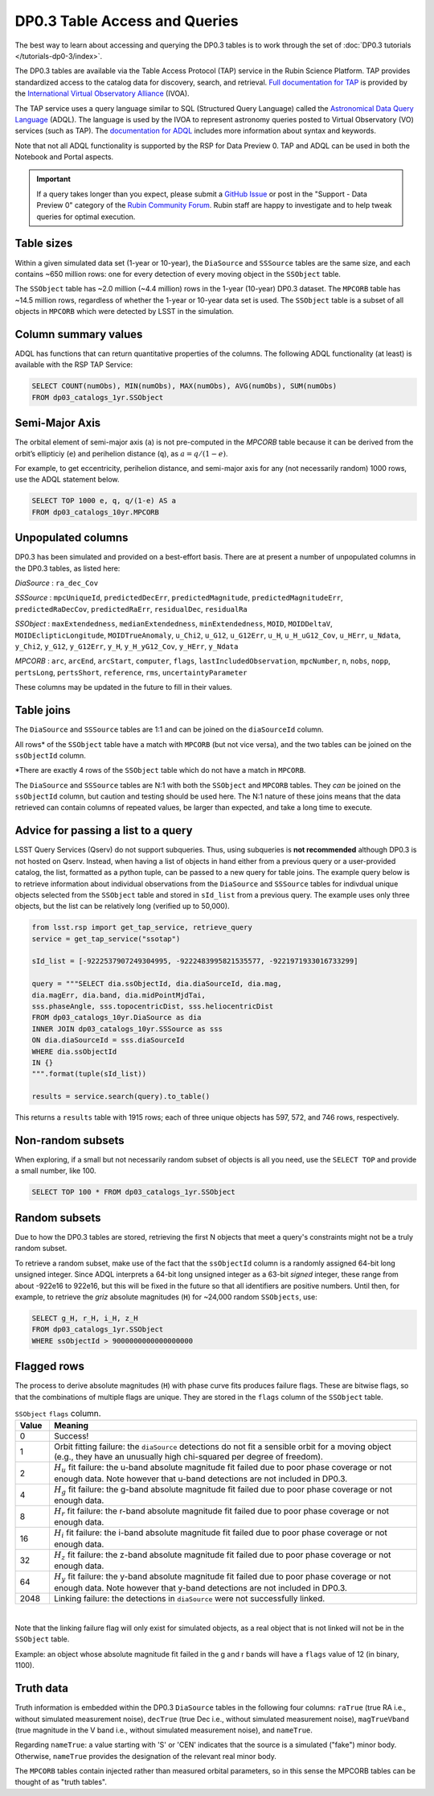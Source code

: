 .. Review the README on instructions to contribute.
.. Review the style guide to keep a consistent approach to the documentation.
.. Static objects, such as figures, should be stored in the _static directory. Review the _static/README on instructions to contribute.
.. Do not remove the comments that describe each section. They are included to provide guidance to contributors.
.. Do not remove other content provided in the templates, such as a section. Instead, comment out the content and include comments to explain the situation. For example:
	- If a section within the template is not needed, comment out the section title and label reference. Do not delete the expected section title, reference or related comments provided from the template.
    - If a file cannot include a title (surrounded by ampersands (#)), comment out the title from the template and include a comment explaining why this is implemented (in addition to applying the ``title`` directive).

.. This is the label that can be used for cross referencing this file.
.. Recommended title label format is "Directory Name"-"Title Name" -- Spaces should be replaced by hyphens.
.. _Data-Products-DP0-3-Data-Products:
.. Each section should include a label for cross referencing to a given area.
.. Recommended format for all labels is "Title Name"-"Section Name" -- Spaces should be replaced by hyphens.
.. To reference a label that isn't associated with an reST object such as a title or figure, you must include the link and explicit title using the syntax :ref:`link text <label-name>`.
.. A warning will alert you of identical labels during the linkcheck process.

##############################
DP0.3 Table Access and Queries
##############################

.. This section should provide a brief, top-level description of the page.

.. _DP0-3-Table-Access:

The best way to learn about accessing and querying the DP0.3 tables is to work through
the set of :doc:`DP0.3 tutorials </tutorials-dp0-3/index>`.

The DP0.3 tables are available via the Table Access Protocol (TAP) service in the Rubin Science Platform. 
TAP provides standardized access to the catalog data for discovery, search, and retrieval.
`Full documentation for TAP <https://www.ivoa.net/documents/TAP/>`_ is provided by the 
`International Virtual Observatory Alliance <https://ivoa.net>`_ (IVOA).

The TAP service uses a query language similar to SQL (Structured Query Language) called 
the `Astronomical Data Query Language <https://www.ivoa.net/documents/ADQL/20180112/PR-ADQL-2.1-20180112.html>`_ (ADQL).
The language is used by the IVOA to represent astronomy queries posted to Virtual Observatory (VO) services (such as TAP).
The `documentation for ADQL <https://www.ivoa.net/documents/latest/ADQL.html>`_ includes more information about syntax and keywords.

Note that not all ADQL functionality is supported by the RSP for Data Preview 0.
TAP and ADQL can be used in both the Notebook and Portal aspects.

.. Important::
    If a query takes longer than you expect, please submit a `GitHub Issue <https://github.com/rubin-dp0/Support>`__
    or post in the "Support - Data Preview 0" category of the `Rubin Community Forum <https://community.lsst.org/>`_.
    Rubin staff are happy to investigate and to help tweak queries for optimal execution.


Table sizes
~~~~~~~~~~~

Within a given simulated data set (1-year or 10-year), the ``DiaSource`` and ``SSSource`` tables are the same size, and each contains ~650 million rows:
one for every detection of every moving object in the ``SSObject`` table.

The ``SSObject`` table has ~2.0 million (~4.4 million) rows in the 1-year (10-year) DP0.3 dataset. The ``MPCORB`` table has ~14.5 million rows, regardless of whether the 1-year or 10-year data set is used.
The ``SSObject`` table is a subset of all objects in ``MPCORB`` which were detected by LSST in the simulation.


Column summary values
~~~~~~~~~~~~~~~~~~~~~

ADQL has functions that can return quantitative properties of the columns. 
The following ADQL functionality (at least) is available with the RSP TAP Service:

.. code-block:: SQL

    SELECT COUNT(numObs), MIN(numObs), MAX(numObs), AVG(numObs), SUM(numObs) 
    FROM dp03_catalogs_1yr.SSObject


.. _DP0-3-Table-Access-semi-major-axis:

Semi-Major Axis
~~~~~~~~~~~~~~~

The orbital element of semi-major axis (``a``) is not pre-computed in the `MPCORB` table because it can be derived from 
the orbit’s ellipticiy (``e``) and perihelion distance (``q``), as :math:`a = q /(1 - e)`.

For example, to get eccentricity, perihelion distance, and semi-major axis for any (not necessarily random) 1000 rows,
use the ADQL statement below.

.. code-block:: SQL

    SELECT TOP 1000 e, q, q/(1-e) AS a 
    FROM dp03_catalogs_10yr.MPCORB 



.. _Unpopulated-Columns:

Unpopulated columns
~~~~~~~~~~~~~~~~~~~

DP0.3 has been simulated and provided on a best-effort basis. There are at present a number of unpopulated columns in the DP0.3 tables, as listed here:

`DiaSource` : ``ra_dec_Cov``

`SSSource` : ``mpcUniqueId``, ``predictedDecErr``, ``predictedMagnitude``, ``predictedMagnitudeErr``, ``predictedRaDecCov``, ``predictedRaErr``, ``residualDec``, ``residualRa``

`SSObject` : ``maxExtendedness``, ``medianExtendedness``, ``minExtendedness``, ``MOID``, ``MOIDDeltaV``, ``MOIDEclipticLongitude``, ``MOIDTrueAnomaly``, ``u_Chi2``, ``u_G12``, ``u_G12Err``, ``u_H``, ``u_H_uG12_Cov``, ``u_HErr``, ``u_Ndata``, ``y_Chi2``, ``y_G12``, ``y_G12Err``, ``y_H``, ``y_H_yG12_Cov``, ``y_HErr``, ``y_Ndata``

`MPCORB` : ``arc``, ``arcEnd``, ``arcStart``, ``computer``, ``flags``, ``lastIncludedObservation``, ``mpcNumber``, ``n``, ``nobs``, ``nopp``, ``pertsLong``, ``pertsShort``, ``reference``, ``rms``, ``uncertaintyParameter``

These columns may be updated in the future to fill in their values.


Table joins
~~~~~~~~~~~

The ``DiaSource`` and ``SSSource`` tables are 1:1 and can be joined on the ``diaSourceId`` column.

All rows* of the ``SSObject`` table have a match with ``MPCORB`` (but not vice versa),
and the two tables can be joined on the ``ssObjectId`` column.

*There are exactly 4 rows of the ``SSObject`` table which do not have a match in ``MPCORB``.

The ``DiaSource`` and ``SSSource`` tables are N:1 with both the ``SSObject`` and ``MPCORB`` tables.
They *can* be joined on the ``ssObjectId`` column, but caution and testing should be used here.
The N:1 nature of these joins means that the data retrieved can contain columns of repeated values,
be larger than expected, and take a long time to execute.


.. _DP0-3-Table-Access-ADQL-passing-list:

Advice for passing a list to a query
~~~~~~~~~~~~~~~~~~~~~~~~~~~~~~~~~~~~~~~~~~~~~~~~~~

LSST Query Services (Qserv) do not support subqueries. 
Thus, using subqueries is **not recommended** although DP0.3 is not hosted on Qserv. 
Instead, when having a list of objects in hand either from a previous query or a user-provided catalog,
the list, formatted as a python tuple, can be passed to a new query for table joins. 
The example query below is to retrieve information about individual observations from the ``DiaSource`` 
and ``SSSource`` tables for indivdual unique objects selected from the ``SSObject`` table and stored 
in ``sId_list`` from a previous query. 
The example uses only three objects, but the list can be relatively long (verified up to 50,000).


.. code-block:: python

    from lsst.rsp import get_tap_service, retrieve_query
    service = get_tap_service("ssotap")

    sId_list = [-9222537907249304995, -9222483995821535577, -9221971933016733299]

    query = """SELECT dia.ssObjectId, dia.diaSourceId, dia.mag,
    dia.magErr, dia.band, dia.midPointMjdTai,
    sss.phaseAngle, sss.topocentricDist, sss.heliocentricDist
    FROM dp03_catalogs_10yr.DiaSource as dia
    INNER JOIN dp03_catalogs_10yr.SSSource as sss
    ON dia.diaSourceId = sss.diaSourceId
    WHERE dia.ssObjectId
    IN {}
    """.format(tuple(sId_list))

    results = service.search(query).to_table()

This returns a ``results`` table with 1915 rows; each of three unique objects has 597, 572, and 746 rows, respectively.


Non-random subsets
~~~~~~~~~~~~~~~~~~

When exploring, if a small but not necessarily random subset of objects is all you need,
use the ``SELECT TOP`` and provide a small number, like 100.

.. code-block:: SQL

    SELECT TOP 100 * FROM dp03_catalogs_1yr.SSObject


Random subsets
~~~~~~~~~~~~~~

Due to how the DP0.3 tables are stored, retrieving the first N objects that meet a
query's constraints might not be a truly random subset.

To retrieve a random subset, make use of the fact that the ``ssObjectId`` column is a 
randomly assigned 64-bit long unsigned integer. 
Since ADQL interprets a 64-bit long unsigned integer as a 63-bit *signed* integer, 
these range from about -922e16 to 922e16, but this will be fixed in the future so 
that all identifiers are positive numbers.
Until then, for example, to retrieve the *griz* absolute magnitudes (``H``) 
for ~24,000 random ``SSObjects``, use:

.. code-block:: SQL

    SELECT g_H, r_H, i_H, z_H
    FROM dp03_catalogs_1yr.SSObject
    WHERE ssObjectId > 9000000000000000000

Flagged rows
~~~~~~~~~~~~

The process to derive absolute magnitudes (``H``) with phase curve fits produces failure flags.
These are bitwise flags, so that the combinations of multiple flags are unique.
They are stored in the ``flags`` column of the ``SSObject`` table.

.. list-table:: ``SSObject`` ``flags`` column.
   :widths: 50 540
   :header-rows: 1

   * - Value
     - Meaning
   * - 0
     - Success!
   * - 1
     - Orbit fitting failure: the ``diaSource`` detections do not fit a sensible orbit for a moving object (e.g., they have an unusually high chi-squared per degree of freedom).
   * - 2
     - :math:`H_u` fit failure: the u-band absolute magnitude fit failed due to poor phase coverage or not enough data. Note however that u-band detections are not included in DP0.3.
   * - 4
     - :math:`H_g` fit failure: the g-band absolute magnitude fit failed due to poor phase coverage or not enough data.
   * - 8
     - :math:`H_r` fit failure: the r-band absolute magnitude fit failed due to poor phase coverage or not enough data.
   * - 16
     - :math:`H_i` fit failure: the i-band absolute magnitude fit failed due to poor phase coverage or not enough data.
   * - 32
     - :math:`H_z` fit failure: the z-band absolute magnitude fit failed due to poor phase coverage or not enough data.
   * - 64
     - :math:`H_y` fit failure: the y-band absolute magnitude fit failed due to poor phase coverage or not enough data. Note however that y-band detections are not included in DP0.3.
   * - 2048
     - Linking failure: the detections in ``diaSource`` were not successfully linked.

|

Note that the linking failure flag will only exist for simulated objects, 
as a real object that is not linked will not be in the ``SSObject`` table.

Example: an object whose absolute magnitude fit failed in the g and r bands will have a ``flags`` value of 12 (in binary, 1100).

Truth data
~~~~~~~~~~

Truth information is embedded within the DP0.3 ``DiaSource`` tables in the following four columns: ``raTrue`` (true RA i.e., without simulated measurement noise), ``decTrue`` (true Dec i.e., without simulated measurement noise), ``magTrueVband`` (true magnitude in the V band i.e., without simulated measurement noise), and ``nameTrue``.

Regarding ``nameTrue``: a value starting with 'S' or 'CEN' indicates that the source is a simulated ("fake") minor body. Otherwise, ``nameTrue`` provides the designation of the relevant real minor body.

The ``MPCORB`` tables contain injected rather than measured orbital parameters, so in this sense the MPCORB tables can be thought of as "truth tables".
